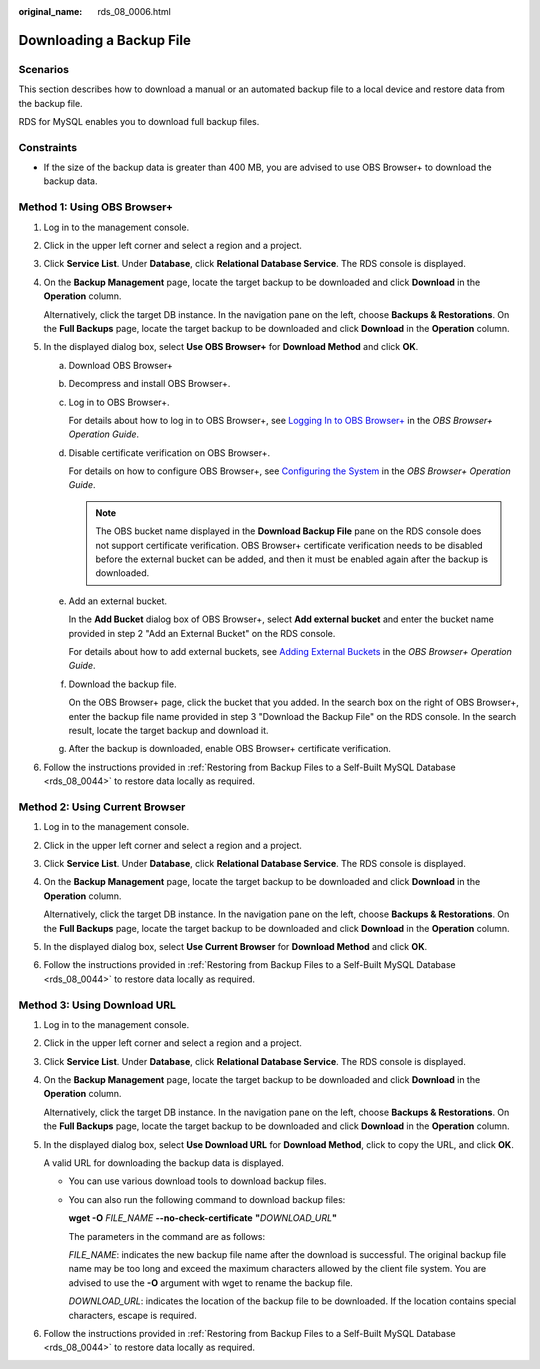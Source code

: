 :original_name: rds_08_0006.html

.. _rds_08_0006:

Downloading a Backup File
=========================

Scenarios
---------

This section describes how to download a manual or an automated backup file to a local device and restore data from the backup file.

RDS for MySQL enables you to download full backup files.

Constraints
-----------

-  If the size of the backup data is greater than 400 MB, you are advised to use OBS Browser+ to download the backup data.

Method 1: Using OBS Browser+
----------------------------

#. Log in to the management console.

#. Click |image1| in the upper left corner and select a region and a project.

#. Click **Service List**. Under **Database**, click **Relational Database Service**. The RDS console is displayed.

#. On the **Backup Management** page, locate the target backup to be downloaded and click **Download** in the **Operation** column.

   Alternatively, click the target DB instance. In the navigation pane on the left, choose **Backups & Restorations**. On the **Full Backups** page, locate the target backup to be downloaded and click **Download** in the **Operation** column.

#. In the displayed dialog box, select **Use OBS Browser+** for **Download Method** and click **OK**.

   a. Download OBS Browser+

   b. Decompress and install OBS Browser+.

   c. Log in to OBS Browser+.

      For details about how to log in to OBS Browser+, see `Logging In to OBS Browser+ <https://docs.otc.t-systems.com/en-us/usermanual/obs/en-us_topic_0045853477.html>`__ in the *OBS Browser+ Operation Guide*.

   d. Disable certificate verification on OBS Browser+.

      For details on how to configure OBS Browser+, see `Configuring the System <https://docs.otc.t-systems.com/en-us/usermanual/obs/en-us_topic_0045853630.html>`__ in the *OBS Browser+ Operation Guide*.

      .. note::

         The OBS bucket name displayed in the **Download Backup File** pane on the RDS console does not support certificate verification. OBS Browser+ certificate verification needs to be disabled before the external bucket can be added, and then it must be enabled again after the backup is downloaded.

   e. Add an external bucket.

      In the **Add Bucket** dialog box of OBS Browser+, select **Add external bucket** and enter the bucket name provided in step 2 "Add an External Bucket" on the RDS console.

      For details about how to add external buckets, see `Adding External Buckets <https://docs.otc.t-systems.com/en-us/usermanual/obs/en-us_topic_0045853737.html>`__ in the *OBS Browser+ Operation Guide*.

   f. Download the backup file.

      On the OBS Browser+ page, click the bucket that you added. In the search box on the right of OBS Browser+, enter the backup file name provided in step 3 "Download the Backup File" on the RDS console. In the search result, locate the target backup and download it.

   g. After the backup is downloaded, enable OBS Browser+ certificate verification.

#. Follow the instructions provided in :ref:`Restoring from Backup Files to a Self-Built MySQL Database <rds_08_0044>` to restore data locally as required.

Method 2: Using Current Browser
-------------------------------

#. Log in to the management console.

#. Click |image2| in the upper left corner and select a region and a project.

#. Click **Service List**. Under **Database**, click **Relational Database Service**. The RDS console is displayed.

#. On the **Backup Management** page, locate the target backup to be downloaded and click **Download** in the **Operation** column.

   Alternatively, click the target DB instance. In the navigation pane on the left, choose **Backups & Restorations**. On the **Full Backups** page, locate the target backup to be downloaded and click **Download** in the **Operation** column.

#. In the displayed dialog box, select **Use Current Browser** for **Download Method** and click **OK**.

#. Follow the instructions provided in :ref:`Restoring from Backup Files to a Self-Built MySQL Database <rds_08_0044>` to restore data locally as required.

Method 3: Using Download URL
----------------------------

#. Log in to the management console.

#. Click |image3| in the upper left corner and select a region and a project.

#. Click **Service List**. Under **Database**, click **Relational Database Service**. The RDS console is displayed.

#. On the **Backup Management** page, locate the target backup to be downloaded and click **Download** in the **Operation** column.

   Alternatively, click the target DB instance. In the navigation pane on the left, choose **Backups & Restorations**. On the **Full Backups** page, locate the target backup to be downloaded and click **Download** in the **Operation** column.

#. In the displayed dialog box, select **Use Download URL** for **Download Method**, click |image4| to copy the URL, and click **OK**.

   A valid URL for downloading the backup data is displayed.

   -  You can use various download tools to download backup files.

   -  You can also run the following command to download backup files:

      **wget -O** *FILE_NAME* **--no-check-certificate** **"**\ *DOWNLOAD_URL*\ **"**

      The parameters in the command are as follows:

      *FILE_NAME*: indicates the new backup file name after the download is successful. The original backup file name may be too long and exceed the maximum characters allowed by the client file system. You are advised to use the **-O** argument with wget to rename the backup file.

      *DOWNLOAD_URL*: indicates the location of the backup file to be downloaded. If the location contains special characters, escape is required.

#. Follow the instructions provided in :ref:`Restoring from Backup Files to a Self-Built MySQL Database <rds_08_0044>` to restore data locally as required.

.. |image1| image:: /_static/images/en-us_image_0000001470260233.png
.. |image2| image:: /_static/images/en-us_image_0000001470260233.png
.. |image3| image:: /_static/images/en-us_image_0000001470260233.png
.. |image4| image:: /_static/images/en-us_image_0000001470140453.png
